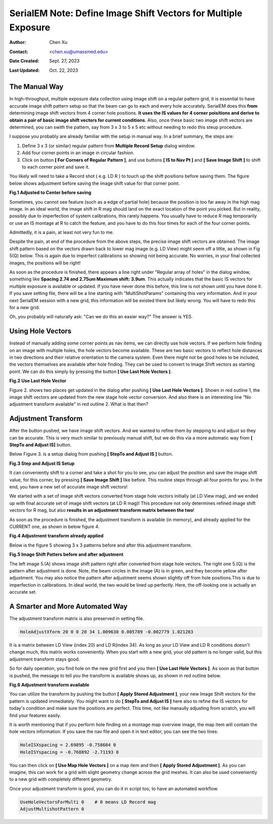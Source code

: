 .. _SerialEM_note_define-IS-vectors:

SerialEM Note: Define Image Shift Vectors for Multiple Exposure
===============================================================

:Author: Chen Xu
:Contact: <chen.xu@umassmed.edu>
:Date Created: Sept. 27, 2023
:Last Updated: Oct. 22, 2023

.. glossary::

   Abstract
      Finding image shift vectors is among the most common tasks for
      high-throughput multiple exposure setup. 

      In this note, I try to give some "under the hood" information about the
      procedure and some new features implemented in the latest versions
      that makes this easier and more dynamic for our daily operation and
      potentially automation too. 
      
      This is for regular pattern and on a rectangular geometry grid. 

.. _manual_shift:

The Manual Way 
--------------

In high-throughput, multiple exposure data collection using image shift on a regular 
pattern grid, it is essential to have accurate image shift pattern setup so that 
the beam can go to each and every hole accurately. SerialEM does this **from** determining
image shift vectors from 4 corner hole positions. **It uses the IS values for 4 corner 
poisitions and derive to obtain a pair of basic image shift vectors for current conditions**. 
Also, once these basic two image shift vectors are determined, you can swith the pattern, 
say from 3 x 3 to 5 x 5 etc without needing to redo this steup procedure. 

I suppose you probably are already familiar with the setup in manual way. In
a brief summary, the steps are:

1. Define 3 x 3 (or similar) regular pattern from **Multiple Record Setup**
   dialog window. 
2. Add four corner points in an image in circular fashion. 
3. Click on button **[ For Corners of Regular Pattern ]**, and use buttons **[ IS
   to Nav Pt ]** and **[ Save Image Shift ]** to shift to each corner point and save
   it. 

You likely will need to take a Record shot ( e.g. LD R ) to touch up the
shift positions before saving them. The figure below shows adjustment before
saving the image shift value for that corner point. 

**Fig.1 Adjusted to Center before saving**

.. image:: ../images/Capture-adjust.JPG
   :scale: 30 %
   :alt: Adjusted manually
   :align: center

Sometimes, you cannot see feature (such as a edge of partial hole) because
the position is too far away in the high mag image. In an ideal world, the image
shift in R mag should land on the exact location of the point you picked.
But in reality, possibly due to imperfection of system calibrations, this
rarely happens. You usually have to reduce R mag temporarily or use an IS
montage at R to catch the feature, and you have to do this four times for
each of the four corner points. 

Admittedly, it is a pain, at least not very fun to me.

Despite the pain, at end of the procedure from the above steps, the precise image
shift vectors are obtained. The image shift pattern based on the vectors drawn back 
to lower mag image (e.g. LD View) might seem off a little, as shown in Fig 5(Q) below. 
This is again due to imperfect calibrations so showing not being accurate. No worries, 
in your final collected images, the positions will be right! 

As soon as the procedure is finished, there appears a line right under
"Regular array of holes" in the dialog window, something like **Spacing 2.74 and
2.75um Maximum shift: 3.9um**. This actually indicates that the basic IS vectors 
for multiple exposure is available or updated. If you have never done this before, 
this line is not shown until you have done it. If you save setting file, there will be a line
starting with "MultiShotParams" containing this very information. And in
your next SerialEM session with a new grid, this information will be existed
there but likely wrong. You will have to redo this for a new grid. 

Oh, you probably will naturally ask: "Can we do this an easier way?" The
answer is YES. 

.. _using_hole_vectors:

Using Hole Vectors
------------------

Instead of manually adding some corner points as nav items, we can directly
use hole vectors. If we perform hole finding on an image with multiple
holes, the hole vectors become available. These are two basic vectors to
reflect hole distances in two directions and their relative orientation to
the camera system. Even there might not be good holes to be included, the vectors
themselves are available after hole finding. They can be used to convert to 
Image Shift vectors as starting point. We can do this simply by pressing 
the button **[ Use Last Hole Vectors ]**. 

**Fig.2 Use Last Hole Vector**

.. image:: ../images/Capture-multi-setup-noxform.JPG
   :scale: 50 %
   :alt: Adjusted manually
   :align: center

Figure 2. shows two places get updated in the dialog after pushing **[ Use Last
Hole Vectors ]**. Shown in red outline 1, the image shift vectors are updated
from the new stage hole vector conversion. And also there is an interesting
line "No adjustment transform available" in red outline 2. What is that
then? 

.. _asjutment_transform:

Adjustment Transform
--------------------

After the button pushed, we have image shift vectors. And we wanted to
refine them by stepping to and adjust so they can be accurate. This is
very much similar to previously manual shift, but we do this via a more
automatic way from **[ StepTo and Adjust IS]** button. 

Below Figure 3. is a setup dialog from pushing **[ StepTo and Adjust IS ]**
button.

**Fig.3 Step and Adjust IS Setup**

.. image:: ../images/Capture-StepTo-Adjust.JPG
   :scale: 50 %
   :alt: Step and Adjust
   :align: center

It can conveniently shift to a corner and take a shot for you to see, you
can adjust the position and save the image shift value, for this corner, by
pressing **[ Save Image Shift ]** like before. This routine steps through
all four points for you. In the end, you have a new set of accurate image shift 
vectors! 

We started with a set of image shift vectors converted from stage hole
vectors initially (at LD View mag), and we ended up with final accurate set
of image shift vectors (at LD R mag)! This procedure not only determines refined image 
shift vectors for R mag, but also **results in an adjustment transform matrix 
between the two**! 

As soon as the procedure is finished, the adjustment transform is available (in memory),
and already applied for the CURRENT one, as shown in below figure 4. 

**Fig.4 Adjustment transform already applied**

.. image:: ../images/Capture-multi-after-adjust.JPG
   :scale: 50 %
   :alt: transform already applied
   :align: center

Below is the figure 5 showing 3 x 3 patterns before and after this
adjustment transform.

**Fig.5 Image Shift Patters before and after adjustment**

.. image:: ../images/before-and-after-adjustment.JPG
   :scale: 20 %
   :alt: patterns before and after adjustment
   :align: center

The left image 5.(A) shows image shift pattern right after converted from
stage hole vectors. The right one 5.(Q) is the pattern after adjustment is
done. Note, the beam circles in the image
(A) is in green, and they become yellow after adjustment. You may also
notice the pattern after adjustment seems shown slightly off from hole 
positions.This is due to imperfection in calibrations. In ideal world, 
the two would be lined up perfectly. Here, the off-looking one is actually 
an accurate set. 

.. _more_automated:

A Smarter and More Automated Way
-------------------------------

The adjustment transform matrix is also preserved in setting file.

.. code-block:: ruby

   HoleAdjustXform 20 0 0 20 34 1.009630 0.005789 -0.002779 1.021203

It is a matrix between LD View (index 20) and LD R(index 34). As long as
your LD View and LD R conditions doesn't change much, this matrix works
conveniently. When you start with a new grid, your old pattern is no longer
valid, but this adjustment transform stays good. 

So for daily operation, you find hole on the new grid first and you then
**[ Use Last Hole Vectors ]**. As soon as that button is pushed, the message to
tell you the transform is available shows up, as shown in red outline below. 

**Fig.6 Adjustment transform available**

.. image:: ../images/xform-2000-79000.jpg
   :scale: 30 %
   :alt: adjustment transform available
   :align: center

You can utilize the transform by pushing the button **[ Apply Stored
Adjustment ]**, your new Image Shift vectors for the pattern is updated
immediately. You might want to do **[ StepTo and Adjust IS ]** here also to refine
the IS vectors for today's condition and make sure the positions are
perfect. This time, not like manaully adjusting from scratch,  you will find 
your features easily. 

It is worth mentioning that if you perform hole finding on a montage map
overview image, the map item will contain the hole vectors information. If
you save the nav file and open it in text editor, you can see the two lines:

.. code-block:: ruby

   HoleISXspacing = 2.69895 -0.758684 0
   HoleISYspacing = -0.768892 -2.71193 0 

You can then click on **[ Use Map Hole Vectors ]** on a map item and then **[ Apply
Stored Adjustment ]**. As you can imagine, this can work for a grid with slight
geometry change across the grid meshes. It can also be used conveniently to
a new grid with completely different geometry. 

Once your adjustment transform is good, you can do it in script too, to have
an automated workflow. 

.. code-block:: ruby

   UseHoleVectorsForMulti 0    # 0 means LD Record mag
   AdjustMultishotPattern 0

